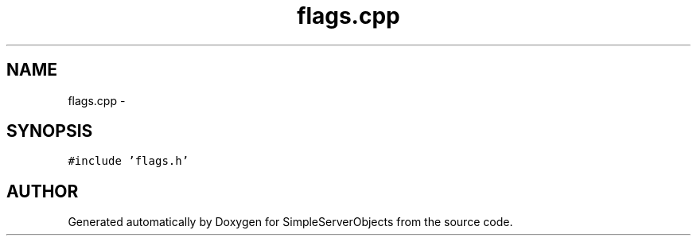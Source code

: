 .TH "flags.cpp" 3 "25 Sep 2001" "SimpleServerObjects" \" -*- nroff -*-
.ad l
.nh
.SH NAME
flags.cpp \- 
.SH SYNOPSIS
.br
.PP
\fC#include 'flags.h'\fP
.br

.SH "AUTHOR"
.PP 
Generated automatically by Doxygen for SimpleServerObjects from the source code.